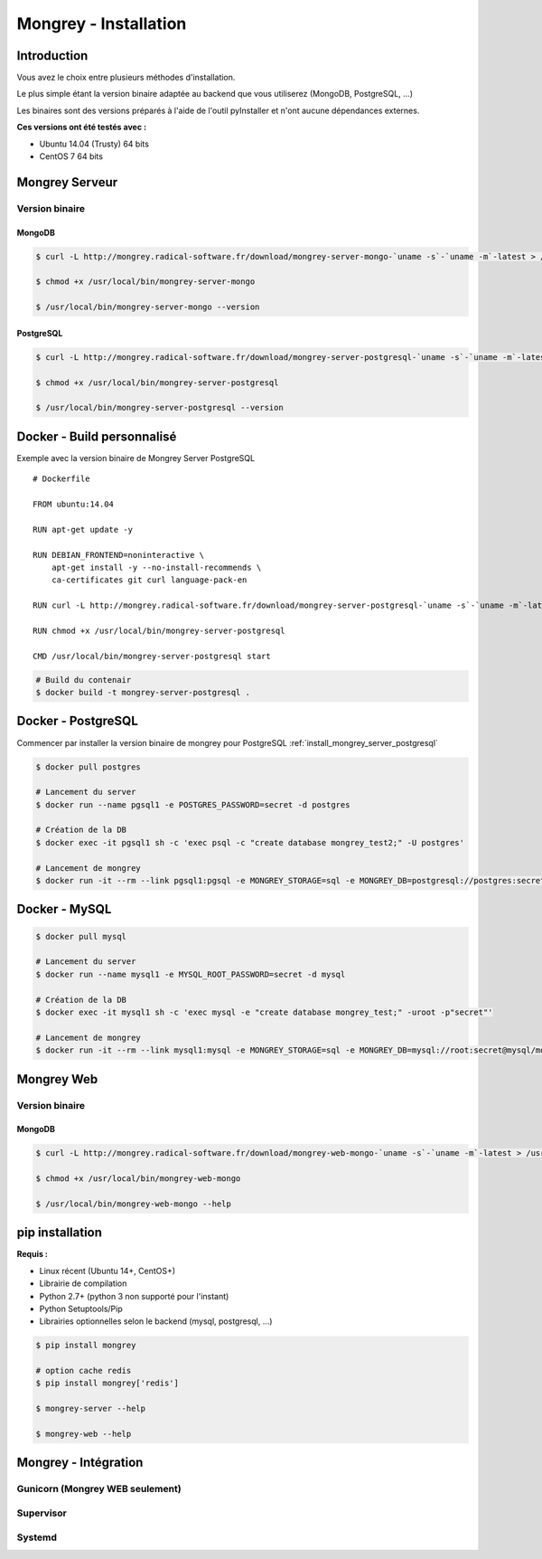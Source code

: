 .. _install:

**********************
Mongrey - Installation
**********************

Introduction
************

Vous avez le choix entre plusieurs méthodes d'installation.

Le plus simple étant la version binaire adaptée au backend que vous utiliserez (MongoDB, PostgreSQL, ...)

Les binaires sont des versions préparés à l'aide de l'outil pyInstaller et n'ont aucune dépendances externes.

**Ces versions ont été testés avec :**

- Ubuntu 14.04 (Trusty) 64 bits 
- CentOS 7 64 bits

Mongrey Serveur
***************

Version binaire
===============

MongoDB
-------

.. code:: bash

    $ curl -L http://mongrey.radical-software.fr/download/mongrey-server-mongo-`uname -s`-`uname -m`-latest > /usr/local/bin/mongrey-server-mongo
    
    $ chmod +x /usr/local/bin/mongrey-server-mongo
    
    $ /usr/local/bin/mongrey-server-mongo --version    

.. _`install_mongrey_server_postgresql`:

PostgreSQL
----------

.. code:: bash

    $ curl -L http://mongrey.radical-software.fr/download/mongrey-server-postgresql-`uname -s`-`uname -m`-latest > /usr/local/bin/mongrey-server-postgresql
    
    $ chmod +x /usr/local/bin/mongrey-server-postgresql
    
    $ /usr/local/bin/mongrey-server-postgresql --version    

Docker - Build personnalisé
***************************

Exemple avec la version binaire de Mongrey Server PostgreSQL

::

    # Dockerfile
    
    FROM ubuntu:14.04
    
    RUN apt-get update -y

    RUN DEBIAN_FRONTEND=noninteractive \
        apt-get install -y --no-install-recommends \
        ca-certificates git curl language-pack-en
    
    RUN curl -L http://mongrey.radical-software.fr/download/mongrey-server-postgresql-`uname -s`-`uname -m`-latest > /usr/local/bin/mongrey-server-postgresql
    
    RUN chmod +x /usr/local/bin/mongrey-server-postgresql
    
    CMD /usr/local/bin/mongrey-server-postgresql start    

.. code:: bash
    
    # Build du contenair
    $ docker build -t mongrey-server-postgresql .
        


Docker - PostgreSQL
*******************

Commencer par installer la version binaire de mongrey pour PostgreSQL :ref:`install_mongrey_server_postgresql`

.. code:: bash

    $ docker pull postgres

    # Lancement du server
    $ docker run --name pgsql1 -e POSTGRES_PASSWORD=secret -d postgres
    
    # Création de la DB
    $ docker exec -it pgsql1 sh -c 'exec psql -c "create database mongrey_test2;" -U postgres'

    # Lancement de mongrey
    $ docker run -it --rm --link pgsql1:pgsql -e MONGREY_STORAGE=sql -e MONGREY_DB=postgresql://postgres:secret@pgsql/mongrey_test -e MONGREY_HOST=0.0.0.0 -e MONGREY_PORT=9999 -p 127.0.0.1:9997:9999 -v /usr/local/bin/mongrey-server-postgresql:/usr/local/bin/mongrey-server-postgresql ubuntu:14.04 /usr/local/bin/mongrey-server-postgresql start
    
Docker - MySQL
**************

.. code:: bash

    $ docker pull mysql

    # Lancement du server
    $ docker run --name mysql1 -e MYSQL_ROOT_PASSWORD=secret -d mysql
    
    # Création de la DB
    $ docker exec -it mysql1 sh -c 'exec mysql -e "create database mongrey_test;" -uroot -p"secret"'    
    
    # Lancement de mongrey
    $ docker run -it --rm --link mysql1:mysql -e MONGREY_STORAGE=sql -e MONGREY_DB=mysql://root:secret@mysql/mongrey_test -e MONGREY_HOST=0.0.0.0 -e MONGREY_PORT=9999 -p 127.0.0.1:9997:9999 -v `pwd`/dist:/dist ubuntu:14.04 /dist/mongrey-server-mysql-Linux-x86_64 start


Mongrey Web
***********

Version binaire
===============

MongoDB
-------

.. code:: bash

    $ curl -L http://mongrey.radical-software.fr/download/mongrey-web-mongo-`uname -s`-`uname -m`-latest > /usr/local/bin/mongrey-web-mongo
    
    $ chmod +x /usr/local/bin/mongrey-web-mongo
    
    $ /usr/local/bin/mongrey-web-mongo --help    

pip installation
****************

**Requis :**

- Linux récent (Ubuntu 14+, CentOS+)
- Librairie de compilation
- Python 2.7+ (python 3 non supporté pour l'instant)
- Python Setuptools/Pip
- Librairies optionnelles selon le backend (mysql, postgresql, ...)

.. code:: bash

    $ pip install mongrey
    
    # option cache redis
    $ pip install mongrey['redis']
    
    $ mongrey-server --help
    
    $ mongrey-web --help
    
Mongrey - Intégration
*********************

Gunicorn (Mongrey WEB seulement)
================================

Supervisor
==========

Systemd
=======
    


